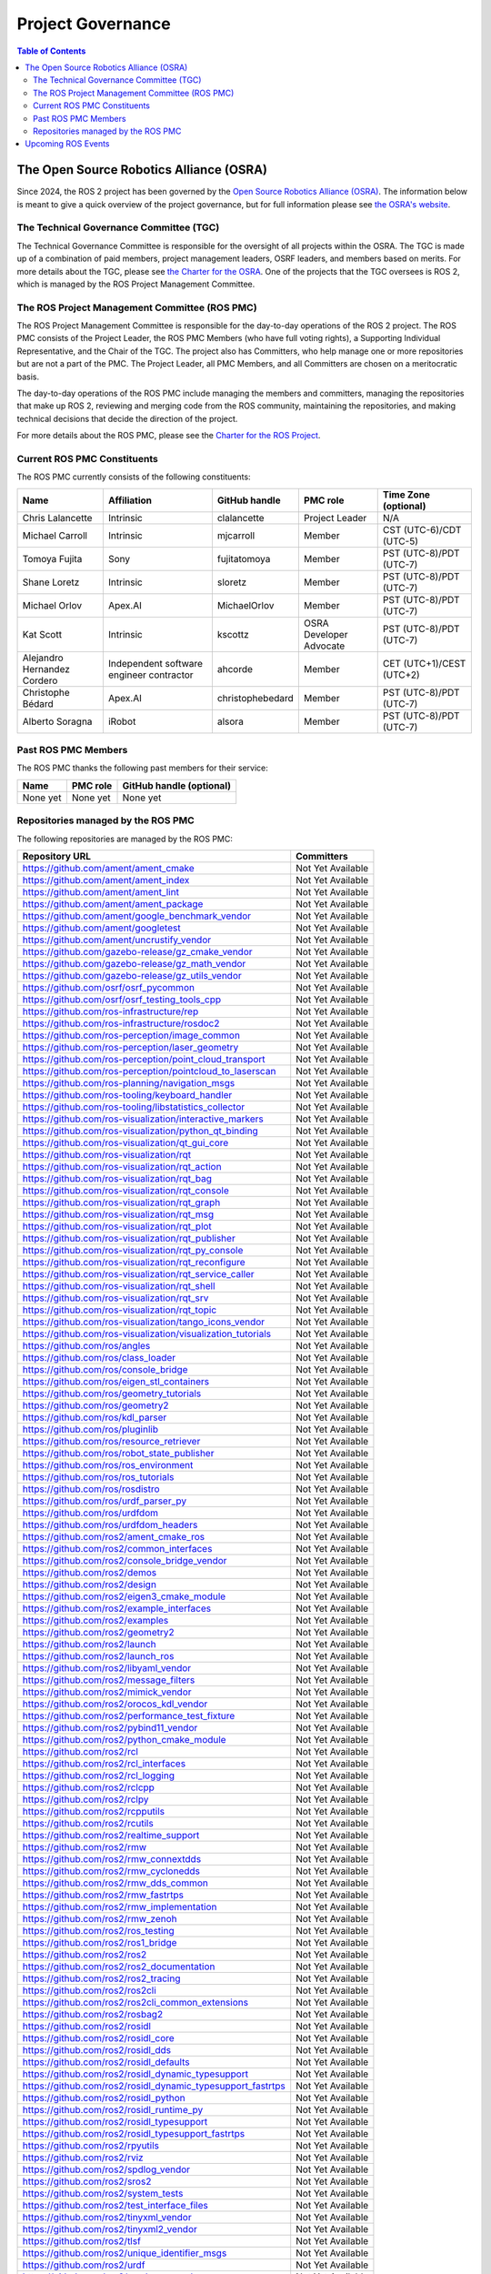 .. redirect-from::

  Governance

.. _Governance:

Project Governance
==================

.. contents:: Table of Contents
   :depth: 2
   :local:

The Open Source Robotics Alliance (OSRA)
----------------------------------------

Since 2024, the ROS 2 project has been governed by the `Open Source Robotics Alliance (OSRA) <https://osralliance.org/>`__.
The information below is meant to give a quick overview of the project governance, but for full information please see `the OSRA's website <https://osralliance.org/how-it-works/>`__.

The Technical Governance Committee (TGC)
^^^^^^^^^^^^^^^^^^^^^^^^^^^^^^^^^^^^^^^^

The Technical Governance Committee is responsible for the oversight of all projects within the OSRA.
The TGC is made up of a combination of paid members, project management leaders, OSRF leaders, and members based on merits.
For more details about the TGC, please see `the Charter for the OSRA <https://osralliance.org/staging/wp-content/uploads/2024/03/OSRA-Program-Charter.pdf>`__.
One of the projects that the TGC oversees is ROS 2, which is managed by the ROS Project Management Committee.

The ROS Project Management Committee (ROS PMC)
^^^^^^^^^^^^^^^^^^^^^^^^^^^^^^^^^^^^^^^^^^^^^^

The ROS Project Management Committee is responsible for the day-to-day operations of the ROS 2 project.
The ROS PMC consists of the Project Leader, the ROS PMC Members (who have full voting rights), a Supporting Individual Representative, and the Chair of the TGC.
The project also has Committers, who help manage one or more repositories but are not a part of the PMC.
The Project Leader, all PMC Members, and all Committers are chosen on a meritocratic basis.

The day-to-day operations of the ROS PMC include managing the members and committers, managing the repositories that make up ROS 2, reviewing and merging code from the ROS community, maintaining the repositories, and making technical decisions that decide the direction of the project.

For more details about the ROS PMC, please see the `Charter for the ROS Project <https://osralliance.org/staging/wp-content/uploads/2024/03/ros_project_charter.pdf>`__.

Current ROS PMC Constituents
^^^^^^^^^^^^^^^^^^^^^^^^^^^^

The ROS PMC currently consists of the following constituents:

.. list-table::
   :header-rows: 1

   * - Name
     - Affiliation
     - GitHub handle
     - PMC role
     - Time Zone (optional)
   * - Chris Lalancette
     - Intrinsic
     - clalancette
     - Project Leader
     - N/A
   * - Michael Carroll
     - Intrinsic
     - mjcarroll
     - Member
     - CST (UTC-6)/CDT (UTC-5)
   * - Tomoya Fujita
     - Sony
     - fujitatomoya
     - Member
     - PST (UTC-8)/PDT (UTC-7)
   * - Shane Loretz
     - Intrinsic
     - sloretz
     - Member
     - PST (UTC-8)/PDT (UTC-7)
   * - Michael Orlov
     - Apex.AI
     - MichaelOrlov
     - Member
     - PST (UTC-8)/PDT (UTC-7)
   * - Kat Scott
     - Intrinsic
     - kscottz
     - OSRA Developer Advocate
     - PST (UTC-8)/PDT (UTC-7)
   * - Alejandro Hernandez Cordero
     - Independent software engineer contractor
     - ahcorde
     - Member
     - CET (UTC+1)/CEST (UTC+2)
   * - Christophe Bédard
     - Apex.AI
     - christophebedard
     - Member
     - PST (UTC-8)/PDT (UTC-7)
   * - Alberto Soragna
     - iRobot
     - alsora
     - Member
     - PST (UTC-8)/PDT (UTC-7)

Past ROS PMC Members
^^^^^^^^^^^^^^^^^^^^

The ROS PMC thanks the following past members for their service:

.. list-table::
   :header-rows: 1

   * - Name
     - PMC role
     - GitHub handle (optional)
   * - None yet
     - None yet
     - None yet

Repositories managed by the ROS PMC
^^^^^^^^^^^^^^^^^^^^^^^^^^^^^^^^^^^

The following repositories are managed by the ROS PMC:

.. list-table::
   :header-rows: 1

   * - Repository URL
     - Committers
   * - https://github.com/ament/ament_cmake
     - Not Yet Available
   * - https://github.com/ament/ament_index
     - Not Yet Available
   * - https://github.com/ament/ament_lint
     - Not Yet Available
   * - https://github.com/ament/ament_package
     - Not Yet Available
   * - https://github.com/ament/google_benchmark_vendor
     - Not Yet Available
   * - https://github.com/ament/googletest
     - Not Yet Available
   * - https://github.com/ament/uncrustify_vendor
     - Not Yet Available
   * - https://github.com/gazebo-release/gz_cmake_vendor
     - Not Yet Available
   * - https://github.com/gazebo-release/gz_math_vendor
     - Not Yet Available
   * - https://github.com/gazebo-release/gz_utils_vendor
     - Not Yet Available
   * - https://github.com/osrf/osrf_pycommon
     - Not Yet Available
   * - https://github.com/osrf/osrf_testing_tools_cpp
     - Not Yet Available
   * - https://github.com/ros-infrastructure/rep
     - Not Yet Available
   * - https://github.com/ros-infrastructure/rosdoc2
     - Not Yet Available
   * - https://github.com/ros-perception/image_common
     - Not Yet Available
   * - https://github.com/ros-perception/laser_geometry
     - Not Yet Available
   * - https://github.com/ros-perception/point_cloud_transport
     - Not Yet Available
   * - https://github.com/ros-perception/pointcloud_to_laserscan
     - Not Yet Available
   * - https://github.com/ros-planning/navigation_msgs
     - Not Yet Available
   * - https://github.com/ros-tooling/keyboard_handler
     - Not Yet Available
   * - https://github.com/ros-tooling/libstatistics_collector
     - Not Yet Available
   * - https://github.com/ros-visualization/interactive_markers
     - Not Yet Available
   * - https://github.com/ros-visualization/python_qt_binding
     - Not Yet Available
   * - https://github.com/ros-visualization/qt_gui_core
     - Not Yet Available
   * - https://github.com/ros-visualization/rqt
     - Not Yet Available
   * - https://github.com/ros-visualization/rqt_action
     - Not Yet Available
   * - https://github.com/ros-visualization/rqt_bag
     - Not Yet Available
   * - https://github.com/ros-visualization/rqt_console
     - Not Yet Available
   * - https://github.com/ros-visualization/rqt_graph
     - Not Yet Available
   * - https://github.com/ros-visualization/rqt_msg
     - Not Yet Available
   * - https://github.com/ros-visualization/rqt_plot
     - Not Yet Available
   * - https://github.com/ros-visualization/rqt_publisher
     - Not Yet Available
   * - https://github.com/ros-visualization/rqt_py_console
     - Not Yet Available
   * - https://github.com/ros-visualization/rqt_reconfigure
     - Not Yet Available
   * - https://github.com/ros-visualization/rqt_service_caller
     - Not Yet Available
   * - https://github.com/ros-visualization/rqt_shell
     - Not Yet Available
   * - https://github.com/ros-visualization/rqt_srv
     - Not Yet Available
   * - https://github.com/ros-visualization/rqt_topic
     - Not Yet Available
   * - https://github.com/ros-visualization/tango_icons_vendor
     - Not Yet Available
   * - https://github.com/ros-visualization/visualization_tutorials
     - Not Yet Available
   * - https://github.com/ros/angles
     - Not Yet Available
   * - https://github.com/ros/class_loader
     - Not Yet Available
   * - https://github.com/ros/console_bridge
     - Not Yet Available
   * - https://github.com/ros/eigen_stl_containers
     - Not Yet Available
   * - https://github.com/ros/geometry_tutorials
     - Not Yet Available
   * - https://github.com/ros/geometry2
     - Not Yet Available
   * - https://github.com/ros/kdl_parser
     - Not Yet Available
   * - https://github.com/ros/pluginlib
     - Not Yet Available
   * - https://github.com/ros/resource_retriever
     - Not Yet Available
   * - https://github.com/ros/robot_state_publisher
     - Not Yet Available
   * - https://github.com/ros/ros_environment
     - Not Yet Available
   * - https://github.com/ros/ros_tutorials
     - Not Yet Available
   * - https://github.com/ros/rosdistro
     - Not Yet Available
   * - https://github.com/ros/urdf_parser_py
     - Not Yet Available
   * - https://github.com/ros/urdfdom
     - Not Yet Available
   * - https://github.com/ros/urdfdom_headers
     - Not Yet Available
   * - https://github.com/ros2/ament_cmake_ros
     - Not Yet Available
   * - https://github.com/ros2/common_interfaces
     - Not Yet Available
   * - https://github.com/ros2/console_bridge_vendor
     - Not Yet Available
   * - https://github.com/ros2/demos
     - Not Yet Available
   * - https://github.com/ros2/design
     - Not Yet Available
   * - https://github.com/ros2/eigen3_cmake_module
     - Not Yet Available
   * - https://github.com/ros2/example_interfaces
     - Not Yet Available
   * - https://github.com/ros2/examples
     - Not Yet Available
   * - https://github.com/ros2/geometry2
     - Not Yet Available
   * - https://github.com/ros2/launch
     - Not Yet Available
   * - https://github.com/ros2/launch_ros
     - Not Yet Available
   * - https://github.com/ros2/libyaml_vendor
     - Not Yet Available
   * - https://github.com/ros2/message_filters
     - Not Yet Available
   * - https://github.com/ros2/mimick_vendor
     - Not Yet Available
   * - https://github.com/ros2/orocos_kdl_vendor
     - Not Yet Available
   * - https://github.com/ros2/performance_test_fixture
     - Not Yet Available
   * - https://github.com/ros2/pybind11_vendor
     - Not Yet Available
   * - https://github.com/ros2/python_cmake_module
     - Not Yet Available
   * - https://github.com/ros2/rcl
     - Not Yet Available
   * - https://github.com/ros2/rcl_interfaces
     - Not Yet Available
   * - https://github.com/ros2/rcl_logging
     - Not Yet Available
   * - https://github.com/ros2/rclcpp
     - Not Yet Available
   * - https://github.com/ros2/rclpy
     - Not Yet Available
   * - https://github.com/ros2/rcpputils
     - Not Yet Available
   * - https://github.com/ros2/rcutils
     - Not Yet Available
   * - https://github.com/ros2/realtime_support
     - Not Yet Available
   * - https://github.com/ros2/rmw
     - Not Yet Available
   * - https://github.com/ros2/rmw_connextdds
     - Not Yet Available
   * - https://github.com/ros2/rmw_cyclonedds
     - Not Yet Available
   * - https://github.com/ros2/rmw_dds_common
     - Not Yet Available
   * - https://github.com/ros2/rmw_fastrtps
     - Not Yet Available
   * - https://github.com/ros2/rmw_implementation
     - Not Yet Available
   * - https://github.com/ros2/rmw_zenoh
     - Not Yet Available
   * - https://github.com/ros2/ros_testing
     - Not Yet Available
   * - https://github.com/ros2/ros1_bridge
     - Not Yet Available
   * - https://github.com/ros2/ros2
     - Not Yet Available
   * - https://github.com/ros2/ros2_documentation
     - Not Yet Available
   * - https://github.com/ros2/ros2_tracing
     - Not Yet Available
   * - https://github.com/ros2/ros2cli
     - Not Yet Available
   * - https://github.com/ros2/ros2cli_common_extensions
     - Not Yet Available
   * - https://github.com/ros2/rosbag2
     - Not Yet Available
   * - https://github.com/ros2/rosidl
     - Not Yet Available
   * - https://github.com/ros2/rosidl_core
     - Not Yet Available
   * - https://github.com/ros2/rosidl_dds
     - Not Yet Available
   * - https://github.com/ros2/rosidl_defaults
     - Not Yet Available
   * - https://github.com/ros2/rosidl_dynamic_typesupport
     - Not Yet Available
   * - https://github.com/ros2/rosidl_dynamic_typesupport_fastrtps
     - Not Yet Available
   * - https://github.com/ros2/rosidl_python
     - Not Yet Available
   * - https://github.com/ros2/rosidl_runtime_py
     - Not Yet Available
   * - https://github.com/ros2/rosidl_typesupport
     - Not Yet Available
   * - https://github.com/ros2/rosidl_typesupport_fastrtps
     - Not Yet Available
   * - https://github.com/ros2/rpyutils
     - Not Yet Available
   * - https://github.com/ros2/rviz
     - Not Yet Available
   * - https://github.com/ros2/spdlog_vendor
     - Not Yet Available
   * - https://github.com/ros2/sros2
     - Not Yet Available
   * - https://github.com/ros2/system_tests
     - Not Yet Available
   * - https://github.com/ros2/test_interface_files
     - Not Yet Available
   * - https://github.com/ros2/tinyxml_vendor
     - Not Yet Available
   * - https://github.com/ros2/tinyxml2_vendor
     - Not Yet Available
   * - https://github.com/ros2/tlsf
     - Not Yet Available
   * - https://github.com/ros2/unique_identifier_msgs
     - Not Yet Available
   * - https://github.com/ros2/urdf
     - Not Yet Available
   * - https://github.com/ros2/yaml_cpp_vendor
     - Not Yet Available

Upcoming ROS Events
-------------------

Upcoming ROS Events can be found in this `Google Calendar <https://calendar.google.com/calendar/embed?src=agf3kajirket8khktupm9go748%40group.calendar.google.com&ctz=America%2FLos_Angeles>`_.
It can be accessed via `iCal <https://calendar.google.com/calendar/ical/agf3kajirket8khktupm9go748%40group.calendar.google.com/public/basic.ics>`_.

.. raw:: html

    <!--
    The below code comes from https://www.mpking.com/2021/04/making-google-calendar-embeddable.html.
    The basic idea is that if we are on a desktop device (defined as anything that has more than 767 pixels),
    then we show the monthly version of the calendar. If we are on a device with 767 or less, show the agenda
    version, which is much narrower.
    -->
    <style>
      .responsiveCal {
        position: relative; padding-bottom: 75%; height: 0; overflow: hidden;
      }

      .responsiveCal iframe {
        position: absolute; top:0; left: 0; width: 100%; height: 100%;
      }

      @media all and (min-width: 768px) {
        .deskContent {display:block;}
        .phoneContent {display:none;}
      }

      @media all and (max-width: 767px) {
        .deskContent {display:none;}
        .phoneContent {display:block;}
      }
    </style>
    <div class="responsiveCal">
      <div class="deskContent">
        <iframe src="https://calendar.google.com/calendar/embed?src=agf3kajirket8khktupm9go748%40group.calendar.google.com" style="border: 0" width="800" height="600" frameborder="0" scrolling="no"></iframe>
      </div>
      <div class="phoneContent"><iframe src="https://calendar.google.com/calendar/embed?mode=AGENDA&amp;height=400&amp;wkst=1&amp;src=agf3kajirket8khktupm9go748%40group.calendar.google.com" style="border: 0" width="280" height="500" frameborder="0" scrolling="no"></iframe>
      </div>
    </div>

If you have an individual event or series of events that you'd like to post please contact info@openrobotics.org.

